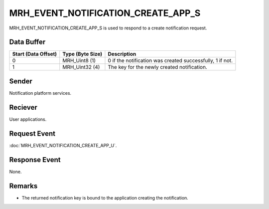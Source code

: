 MRH_EVENT_NOTIFICATION_CREATE_APP_S
===================================
MRH_EVENT_NOTIFICATION_CREATE_APP_S is used to respond to a create notification 
request.

Data Buffer
-----------
.. list-table::
    :header-rows: 1

    * - Start (Data Offset)
      - Type (Byte Size)
      - Description
    * - 0
      - MRH_Uint8 (1)
      - 0 if the notification was created successfully, 1 if not.
    * - 1
      - MRH_Uint32 (4)
      - The key for the newly created notification.


Sender
------
Notification platform services.

Reciever
--------
User applications.

Request Event
-------------
:doc:`MRH_EVENT_NOTIFICATION_CREATE_APP_U`.

Response Event
--------------
None.

Remarks
-------
* The returned notification key is bound to the application creating the 
  notification.